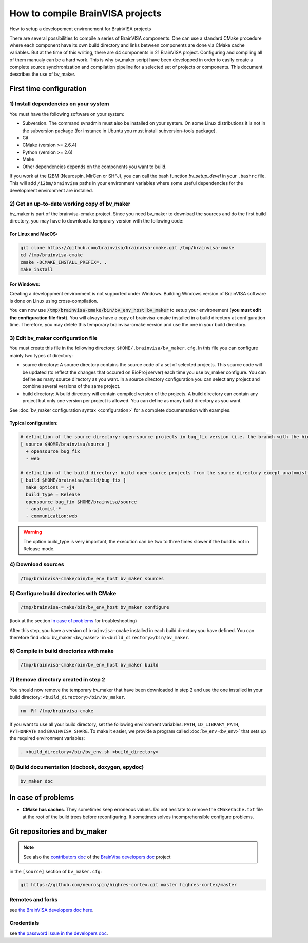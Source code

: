 =================================
How to compile BrainVISA projects
=================================

How to setup a developement environement for BrainVISA projects

There are several possibilities to compile a series of BrainVISA components. One can use a standard CMake procedure where each component have its own build directory and links between components are done via CMake cache variables. But at the time of this writing, there are 44 components in 21 BrainVISA project. Configuring and compiling all of them manualy can be a hard work. This is why bv_maker script have been developped in order to easily create a complete source synchronization and compilation pipeline for a selected set of projects or components. This document describes the use of bv_maker.


First time configuration
========================

1) Install dependencies on your system
--------------------------------------

You must have the following software on your system:

* Subversion. The command svnadmin must also be installed on your system. On some Linux distributions it is not in the subversion package (for instance in Ubuntu you must install subversion-tools package).
* Git
* CMake (version >= 2.6.4)
* Python (version >= 2.6)
* Make
* Other dependencies depends on the components you want to build.

If you work at the I2BM (Neurospin, MirCen or SHFJ), you can call the bash function *bv_setup_devel* in your ``.bashrc`` file. This will add ``/i2bm/brainvisa`` paths in your environment variables where some useful dependencies for the development environment are installed.


2) Get an up-to-date working copy of bv_maker
---------------------------------------------

bv_maker is part of the brainvisa-cmake project. Since you need bv_maker to download the sources and do the first build directory, you may have to download a temporary version with the following code:

For Linux and MacOS:
####################

.. code-block:: bash

    git clone https://github.com/brainvisa/brainvisa-cmake.git /tmp/brainvisa-cmake
    cd /tmp/brainvisa-cmake
    cmake -DCMAKE_INSTALL_PREFIX=. .
    make install

For Windows:
############

Creating a developpment environment is not supported under Windows. Building Windows version of BrainVISA software is done on Linux using cross-compilation.

You can now use :code:`/tmp/brainvisa-cmake/bin/bv_env_host bv_maker` to setup your environement (**you must edit the configuration file first**). You will always have a copy of brainvisa-cmake installed in a build directory at configuration time. Therefore, you may delete this temporary brainvisa-cmake version and use the one in your build directory.


3) Edit bv_maker configuration file
-----------------------------------

You must create this file in the following directory: ``$HOME/.brainvisa/bv_maker.cfg``. In this file you can configure mainly two types of directory:

* source directory: A source directory contains the source code of a set of selected projects. This source code will be updated (to reflect the changes that occured on BioProj server) each time you use bv_maker configure. You can define as many source directory as you want. In a source directory configuration you can select any project and combine several versions of the same project.
* build directory: A build directory will contain compiled version of the projects. A build directory can contain any project but only one version per project is allowed. You can define as many build directory as you want.

See :doc:`bv_maker configuration syntax <configuration>` for a complete documentation with examples.

Typical configuration:
######################

.. code-block:: bash

    # definition of the source directory: open-source projects in bug_fix version (i.e. the branch with the highest version) except web project because it takes space
    [ source $HOME/brainvisa/source ]
      + opensource bug_fix
      - web

    # definition of the build directory: build open-source projects from the source directory except anatomist-gpl and anatomist-private components
    [ build $HOME/brainvisa/build/bug_fix ]
      make_options = -j4
      build_type = Release
      opensource bug_fix $HOME/brainvisa/source
      - anatomist-*
      - communication:web

.. warning::
    The option build_type is very important, the execution can be two to three times slower if the build is not in Release mode.


4) Download sources
-------------------

.. code-block:: bash

    /tmp/brainvisa-cmake/bin/bv_env_host bv_maker sources


5) Configure build directories with CMake
-----------------------------------------

.. code-block:: bash

    /tmp/brainvisa-cmake/bin/bv_env_host bv_maker configure

(look at the section `In case of problems`_ for troubleshooting)

After this step, you have a version of ``brainvisa-cmake`` installed in each build directory you have defined. You can therefore find :doc:`bv_maker <bv_maker>` in ``<build_directory>/bin/bv_maker``.


6) Compile in build directories with make
-----------------------------------------

.. code-block:: bash

    /tmp/brainvisa-cmake/bin/bv_env_host bv_maker build


7) Remove directory created in step 2
-------------------------------------

You should now remove the temporary bv_maker that have been downloaded in step 2 and use the one installed in your build directory: ``<build_directory>/bin/bv_maker``.

.. code-block:: bash

    rm -Rf /tmp/brainvisa-cmake

If you want to use all your build directory, set the following environment variables: ``PATH``, ``LD_LIBRARY_PATH``, ``PYTHONPATH`` and ``BRAINVISA_SHARE``. To make it easier, we provide a program called :doc:`bv_env <bv_env>` that sets up the required environment variables:

.. code-block:: bash

    . <build_directory>/bin/bv_env.sh <build_directory>


8) Build documentation (docbook, doxygen, epydoc)
-------------------------------------------------

.. code-block:: bash

  bv_maker doc


In case of problems
===================

* **CMake has caches**. They sometimes keep erroneous values. Do not hesitate to remove the ``CMakeCache.txt`` file at the root of the build trees before reconfiguring. It sometimes solves incomprehensible configure problems.

.. _git_repositories:

Git repositories and bv_maker
=============================

.. note::

    See also the `contributors doc <https://brainvisa.github.io/contributing.html>`_ of the `BrainVisa developers doc <https://brainvisa.github.io>`_ project

in the ``[source]`` section of ``bv_maker.cfg``:

.. code-block:: bash

  git https://github.com/neurospin/highres-cortex.git master highres-cortex/master


Remotes and forks
-----------------

see `the BrainVISA developers doc here <https://brainvisa.github.io/contributing.html#feature_branch>`_.


Credentials
-----------

see `the password issue in the developers doc <https://brainvisa.github.io/contributing.html#remote_credentials>`_.


